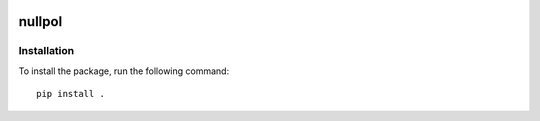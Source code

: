 |pipeline status|

nullpol
=======


Installation
------------

To install the package, run the following command::

    pip install .


.. |pipeline status| image:: https://git.ligo.org/bayesian-null-stream/nullpol/badges/master/pipeline.svg
   :target: https://git.ligo.org/bayesian-null-stream/nullpol/commits/main
